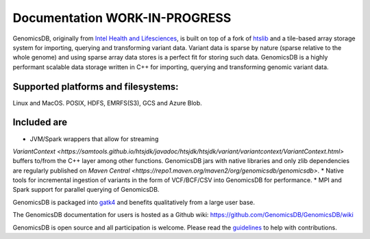 Documentation WORK-IN-PROGRESS
*******************************

|License: MIT|

GenomicsDB, originally from `Intel Health and
Lifesciences <https://github.com/Intel-HLS/GenomicsDB>`__, is built on
top of a fork of `htslib <https://github.com/samtools/htslib>`__ and a
tile-based array storage system for importing, querying and transforming
variant data. Variant data is sparse by nature (sparse relative to the
whole genome) and using sparse array data stores is a perfect fit for
storing such data. GenomicsDB is a highly performant scalable data
storage written in C++ for importing, querying and transforming genomic
variant data. 

Supported platforms and filesystems: 
-------------------------------------
Linux and MacOS. 
POSIX, HDFS, EMRFS(S3), GCS and Azure Blob.

Included are
-------------
* JVM/Spark wrappers that allow for streaming
`VariantContext <https://samtools.github.io/htsjdk/javadoc/htsjdk/htsjdk/variant/variantcontext/VariantContext.html>`
buffers to/from the C++ layer among other functions. GenomicsDB jars
with native libraries and only zlib dependencies are regularly published
on `Maven
Central <https://repo1.maven.org/maven2/org/genomicsdb/genomicsdb>`.
* Native tools for incremental ingestion of variants in the form of
VCF/BCF/CSV into GenomicsDB for performance.
* MPI and Spark support
for parallel querying of GenomicsDB.

GenomicsDB is packaged into
`gatk4 <https://software.broadinstitute.org/gatk/documentation/article?id=11091>`__
and benefits qualitatively from a large user base.

The GenomicsDB documentation for users is hosted as a Github wiki:
https://github.com/GenomicsDB/GenomicsDB/wiki

GenomicsDB is open source and all participation is welcome. Please read
the `guidelines <contrib/README.md>`__ to help with contributions.

.. |License: MIT| image:: https://img.shields.io/badge/License-MIT-yellow.svg
   :target: https://opensource.org/licenses/MIT
